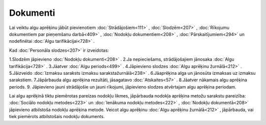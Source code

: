 .. 25 =============Dokumenti============= 


Lai veiktu algu aprēķinu jābūt pievienotiem :doc:`Strādājošiem<111>` ,
:doc:`Slodzēm<207>` , :doc:`Rīkojumu dokumentiem par pieņemšanu
darbā<409>` , :doc:`Nodokļu dokumentiem<208>` ,
:doc:`Pārskaitījumiem<294>` un nodefinētai :doc:`Algu
tarifikācijai<728>` .



Kad :doc:`Personāla slodzes<207>` ir izveidotas:


1.Slodzēm jāpievieno :doc:`Nodokļu dokumenti<208>` .
2.Ja nepieciešams, strādājošajiem jānosaka :doc:`Algu
tarifikācija<728>` .
3.Jāatver :doc:`Algu periods<499>` .
4.Jāpievieno slodzes :doc:`Algu aprēķinu žurnālā<212>` .
5.Jāizveido :doc:`Izmaksu saraksts izmaksu sarakstažurnālā<238>` .
6.Jāaprēķina alga un jānosūta izmaksas uz izmaksu sarakstiem.
7.Jāpārbauda algu aprēķina rezultāti, jāsagatavo :doc:`Atskaites<57>`
.
8.Jāatver nākamais algu aprēķina periods.
9. Jāpievieno jauni strādājošie un jauni rīkojumi, jāpievieno slodzes
atvērtajam algu aprēķina periodam.




|images_ozols/24545.gif| Lai algu aprēķinā tiktu piemērotas pareizas
nodokļu likmes, jāpārbauda nodokļa aprēķina metožu sarakstu pareizība:
:doc:`Sociālo nodokļu metodes<223>` un :doc:`Ienākuma nodokļu
metodes<222>` , :doc:`Nodokļu dokumentā<208>` jāpievieno atbilstoša
nodokļu aprēķina metode. Veicot algu aprēķinu :doc:`Algu aprēķinu
žurnālā<212>` , jāpārbauda, vai tiek piemērots atbilstošais nodokļu
dokuments.

.. |images_ozols/24545.gif| image:: images_ozols/24545.gif
       :scale: 100%

 .. toctree::   :maxdepth: 5    212.rst   681.rst   728.rst   239.rst   957.rst   238.rst   208.rst   294.rst   659.rst